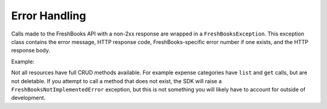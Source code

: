 Error Handling
==============

Calls made to the FreshBooks API with a non-2xx response are wrapped in a ``FreshBooksException``.
This exception class contains the error message, HTTP response code, FreshBooks-specific error number if one exists,
and the HTTP response body.

Example:

.. code-block:: php
    use amcintosh\FreshBooks\Exception\FreshBooksException;

    try {
        $client = $freshBooksClient->clients()->get($accountId, 134);
    } catch (FreshBooksException $e) {
        echo $e->getMessage();     // 'Client not found'
        echo $e->getCode();        // 404
        echo $e->getErrorCode();   // 1012
        echo $e->getRawResponse(); // '{"response": {"errors": [{"errno": 1012,
                                   // "field": "userid", "message": "Client not found.",
                                   // "object": "client", "value": "134"}]}}'
    }

Not all resources have full CRUD methods available. For example expense categories have ``list`` and ``get``
calls, but are not deletable. If you attempt to call a method that does not exist, the SDK will raise a
``FreshBooksNotImplementedError`` exception, but this is not something you will likely have to account
for outside of development.
